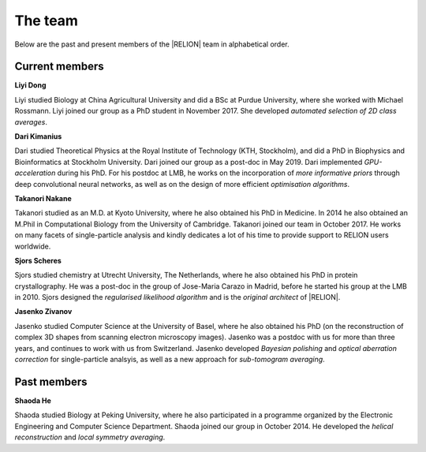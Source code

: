 The team
======== 

.. _Team:

Below are the past and present members of the |RELION| team in alphabetical order.

Current members
---------------

**Liyi Dong**

Liyi studied Biology at China Agricultural University and did a BSc at Purdue University, where she worked with Michael Rossmann. Liyi joined our group as a PhD student in November 2017. She developed *automated selection of 2D class averages*.


**Dari Kimanius**

Dari studied Theoretical Physics at the Royal Institute of Technology (KTH, Stockholm), and did a PhD in Biophysics and Bioinformatics at Stockholm University. Dari joined our group as a post-doc in May 2019. Dari implemented *GPU-acceleration* during his PhD. For his postdoc at LMB, he works on the incorporation of *more informative priors* through deep convolutional neural networks, as well as on the design of more efficient *optimisation algorithms*.

**Takanori Nakane**

Takanori studied as an M.D. at Kyoto University, where he also obtained his PhD in Medicine. In 2014 he also obtained an M.Phil in Computational Biology from the University of Cambridge. Takanori joined our team in October 2017. He works on many facets of single-particle analysis and kindly dedicates a lot of his time to provide support to RELION users worldwide.

**Sjors Scheres**

Sjors studied chemistry at Utrecht University, The Netherlands, where he also obtained his PhD in protein crystallography. He was a post-doc in the group of Jose-Maria Carazo in Madrid, before he started his group at the LMB in 2010. Sjors designed the *regularised likelihood algorithm* and is the *original architect* of |RELION|.

**Jasenko Zivanov**

Jasenko studied Computer Science at the University of Basel, where he also obtained his PhD (on the reconstruction of complex 3D shapes from scanning electron microscopy images). Jasenko was a postdoc with us for more than three years, and continues to work with us from Switzerland. Jasenko developed *Bayesian polishing* and *optical aberration correction* for single-particle analsyis, as well as a new approach for *sub-tomogram averaging*.


Past members
------------

**Shaoda He**

Shaoda studied Biology at Peking University, where he also participated in a programme organized by the Electronic Engineering and Computer Science Department. Shaoda joined our group in October 2014. He developed the *helical reconstruction* and *local symmetry averaging*. 
